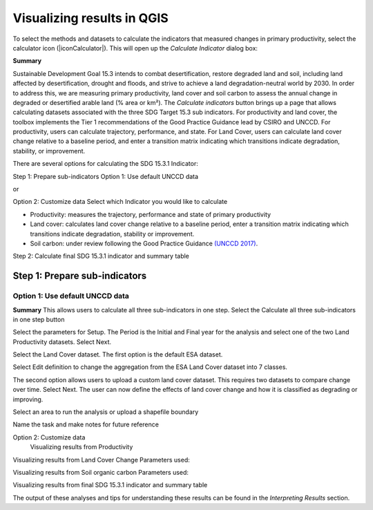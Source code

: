 Visualizing results in QGIS
===========================

To select the methods and datasets to calculate the indicators that measured changes in primary productivity, select the calculator icon (|iconCalculator|). 
This will open up the `Calculate Indicator` dialog box:
   
.. image:: /static/common/ldmt_toolbar_highlight_calculate.png
   :align: center

**Summary**
   
Sustainable Development Goal 15.3 intends to combat desertification, restore degraded land and soil, including land affected by desertification, drought and floods, and strive to achieve a land degradation-neutral world by 2030. In order to address this, we are measuring primary productivity, land cover and soil carbon to assess the annual change in degraded or desertified arable land (% area or km²). The `Calculate indicators` button brings up a page that allows calculating datasets associated with the three SDG Target 15.3 sub indicators. For productivity and land cover, the toolbox implements the Tier 1 recommendations of the Good Practice Guidance lead by CSIRO and UNCCD. For productivity, users can calculate trajectory, performance, and state. For Land Cover, users can calculate land cover change relative to a baseline period, and enter a transition matrix indicating which transitions indicate degradation, stability, or improvement.

There are several options for calculating the SDG 15.3.1 Indicator:

Step 1: Prepare sub-indicators
Option 1: Use default UNCCD data

or

Option 2: Customize data
Select which Indicator you would like to calculate

•	Productivity: measures the trajectory, performance and state of primary productivity

•	Land cover: calculates land cover change relative to a baseline period, enter a transition matrix indicating which transitions indicate degradation, stability or improvement.

•	Soil carbon: under review following the Good Practice Guidance `(UNCCD 2017) <http://www2.unccd.int/sites/default/files/relevant-links/2017-10/Good%20Practice%20Guidance_SDG%20Indicator%2015.3.1_Version%201.0.pdf>`_.

Step 2: Calculate final SDG 15.3.1 indicator and summary table

.. image:: /static/documentation/calculate/image021.png
   :align: center

Step 1: Prepare sub-indicators
------------------------------

Option 1: Use default UNCCD data
~~~~~~~~~~~~~~~~~~~~~~~~~~~~~~~~
**Summary**
This allows users to calculate all three sub-indicators in one step. Select the Calculate all three sub-indicators in one step button

Select the parameters for Setup. The Period is the Initial and Final year for the analysis and select one of the two Land Productivity datasets. Select Next.

.. image:: /static/documentation/calculate/image022.png
   :align: center
   
Select the Land Cover dataset. The first option is the default ESA dataset.

.. image:: /static/documentation/calculate/image023.png
   :align: center

Select Edit definition to change the aggregation from the ESA Land Cover dataset into 7 classes.

.. image:: /static/documentation/calculate/image024.png
   :align: center

The second option allows users to upload a custom land cover dataset. This requires two datasets to compare change over time. Select Next.
The user can now define the effects of land cover change and how it is classified as degrading or improving.

.. image:: /static/documentation/calculate/image025.png
   :align: center

Select an area to run the analysis or upload a shapefile boundary

.. image:: /static/documentation/calculate/image026.png
   :align: center

Name the task and make notes for future reference   

.. image:: /static/documentation/calculate/image027.png
   :align: center
   
Option 2: Customize data
   Visualizing results from Productivity 

.. image:: /static/training/visualizing_results/image028.png
   :align: center

.. image:: /static/training/visualizing_results/image029.png
   :align: center

.. image:: /static/training/visualizing_results/image030.png
   :align: center

.. image:: /static/training/visualizing_results/image031.png
   :align: center

.. image:: /static/training/visualizing_results/image032.png
   :align: center

Visualizing results from Land Cover Change
Parameters used:

.. image:: /static/training/visualizing_results/image033.png
   :align: center

.. image:: /static/training/visualizing_results/image034.png
   :align: center
   
.. image:: /static/training/visualizing_results/image035.png
   :align: center
   
.. image:: /static/training/visualizing_results/image036.png
   :align: center
   
.. image:: /static/training/visualizing_results/image037.png
   :align: center
   
.. image:: /static/training/visualizing_results/image038.png
   :align: center
   
Visualizing results from Soil organic carbon
Parameters used:

.. image:: /static/training/visualizing_results/image039.png
   :align: center

.. image:: /static/training/visualizing_results/image040.png
   :align: center
   
.. image:: /static/training/visualizing_results/image041.png
   :align: center
   
.. image:: /static/training/visualizing_results/image042.png
   :align: center
   
.. image:: /static/training/visualizing_results/image043.png
   :align: center
 
Visualizing results from final SDG 15.3.1 indicator and summary table
 
.. image:: /static/training/visualizing_results/image044.png
   :align: center

.. image:: /static/training/visualizing_results/image045.png
   :align: center
   
.. image:: /static/training/visualizing_results/image046.png
   :align: center
   
.. image:: /static/training/visualizing_results/image047.png
   :align: center
   
.. image:: /static/training/visualizing_results/image048.png
   :align: center
   
The output of these analyses and tips for understanding these results can be found in the `Interpreting Results` section.